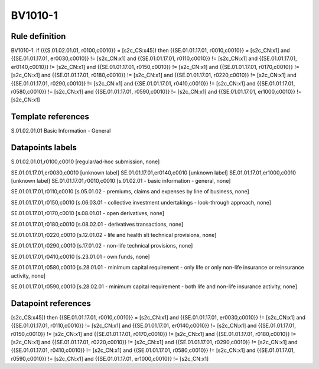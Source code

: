 ========
BV1010-1
========

Rule definition
---------------

BV1010-1: if ({{S.01.02.01.01, r0100,c0010}} = [s2c_CS:x45]) then {{SE.01.01.17.01, r0010,c0010}} = [s2c_CN:x1] and {{SE.01.01.17.01, er0030,c0010}} != [s2c_CN:x1] and {{SE.01.01.17.01, r0110,c0010}} != [s2c_CN:x1] and {{SE.01.01.17.01, er0140,c0010}} != [s2c_CN:x1] and {{SE.01.01.17.01, r0150,c0010}} != [s2c_CN:x1] and {{SE.01.01.17.01, r0170,c0010}} != [s2c_CN:x1] and {{SE.01.01.17.01, r0180,c0010}} != [s2c_CN:x1] and {{SE.01.01.17.01, r0220,c0010}} != [s2c_CN:x1] and {{SE.01.01.17.01, r0290,c0010}} != [s2c_CN:x1] and {{SE.01.01.17.01, r0410,c0010}} != [s2c_CN:x1] and {{SE.01.01.17.01, r0580,c0010}} != [s2c_CN:x1] and {{SE.01.01.17.01, r0590,c0010}} != [s2c_CN:x1] and {{SE.01.01.17.01, er1000,c0010}} != [s2c_CN:x1]


Template references
-------------------

S.01.02.01.01 Basic Information - General


Datapoints labels
-----------------

S.01.02.01.01,r0100,c0010 [regular/ad-hoc submission, none]

SE.01.01.17.01,er0030,c0010 [unknown label]
SE.01.01.17.01,er0140,c0010 [unknown label]
SE.01.01.17.01,er1000,c0010 [unknown label]
SE.01.01.17.01,r0010,c0010 [s.01.02.01 - basic information - general, none]

SE.01.01.17.01,r0110,c0010 [s.05.01.02 - premiums, claims and expenses by line of business, none]

SE.01.01.17.01,r0150,c0010 [s.06.03.01 - collective investment undertakings - look-through approach, none]

SE.01.01.17.01,r0170,c0010 [s.08.01.01 - open derivatives, none]

SE.01.01.17.01,r0180,c0010 [s.08.02.01 - derivatives transactions, none]

SE.01.01.17.01,r0220,c0010 [s.12.01.02 - life and health slt technical provisions, none]

SE.01.01.17.01,r0290,c0010 [s.17.01.02 - non-life technical provisions, none]

SE.01.01.17.01,r0410,c0010 [s.23.01.01 - own funds, none]

SE.01.01.17.01,r0580,c0010 [s.28.01.01 - minimum capital requirement - only life or only non-life insurance or reinsurance activity, none]

SE.01.01.17.01,r0590,c0010 [s.28.02.01 - minimum capital requirement - both life and non-life insurance activity, none]



Datapoint references
--------------------

[s2c_CS:x45]) then {{SE.01.01.17.01, r0010,c0010}} = [s2c_CN:x1] and {{SE.01.01.17.01, er0030,c0010}} != [s2c_CN:x1] and {{SE.01.01.17.01, r0110,c0010}} != [s2c_CN:x1] and {{SE.01.01.17.01, er0140,c0010}} != [s2c_CN:x1] and {{SE.01.01.17.01, r0150,c0010}} != [s2c_CN:x1] and {{SE.01.01.17.01, r0170,c0010}} != [s2c_CN:x1] and {{SE.01.01.17.01, r0180,c0010}} != [s2c_CN:x1] and {{SE.01.01.17.01, r0220,c0010}} != [s2c_CN:x1] and {{SE.01.01.17.01, r0290,c0010}} != [s2c_CN:x1] and {{SE.01.01.17.01, r0410,c0010}} != [s2c_CN:x1] and {{SE.01.01.17.01, r0580,c0010}} != [s2c_CN:x1] and {{SE.01.01.17.01, r0590,c0010}} != [s2c_CN:x1] and {{SE.01.01.17.01, er1000,c0010}} != [s2c_CN:x1]
